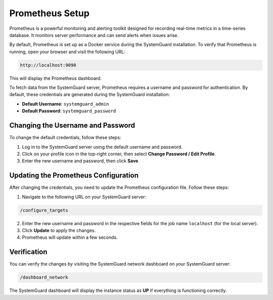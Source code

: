 Prometheus Setup
================

Prometheus is a powerful monitoring and alerting toolkit designed for recording real-time metrics in a time-series database. It monitors server performance and can send alerts when issues arise.

By default, Prometheus is set up as a Docker service during the SystemGuard installation. To verify that Prometheus is running, open your browser and visit the following URL:

.. code-block:: bash

   http://localhost:9090

This will display the Prometheus dashboard.


To fetch data from the SystemGuard server, Prometheus requires a username and password for authentication. By default, these credentials are generated during the SystemGuard installation:

- **Default Username**: ``systemguard_admin``
- **Default Password**: ``systemguard_password``

Changing the Username and Password
----------------------------------

To change the default credentials, follow these steps:

1. Log in to the SystemGuard server using the default username and password.
2. Click on your profile icon in the top-right corner, then select **Change Password / Edit Profile**.
3. Enter the new username and password, then click **Save**.

Updating the Prometheus Configuration
-------------------------------------

After changing the credentials, you need to update the Prometheus configuration file. Follow these steps:

1. Navigate to the following URL on your SystemGuard server:

.. code-block:: bash

   /configure_targets

2. Enter the new username and password in the respective fields for the job name ``localhost`` (for the local server).
3. Click **Update** to apply the changes.
4. Prometheus will update within a few seconds.

Verification
------------

You can verify the changes by visiting the SystemGuard network dashboard on your SystemGuard server:

.. code-block:: bash

   /dashboard_network

The SystemGuard dashboard will display the instance status as **UP** if everything is functioning correctly.
